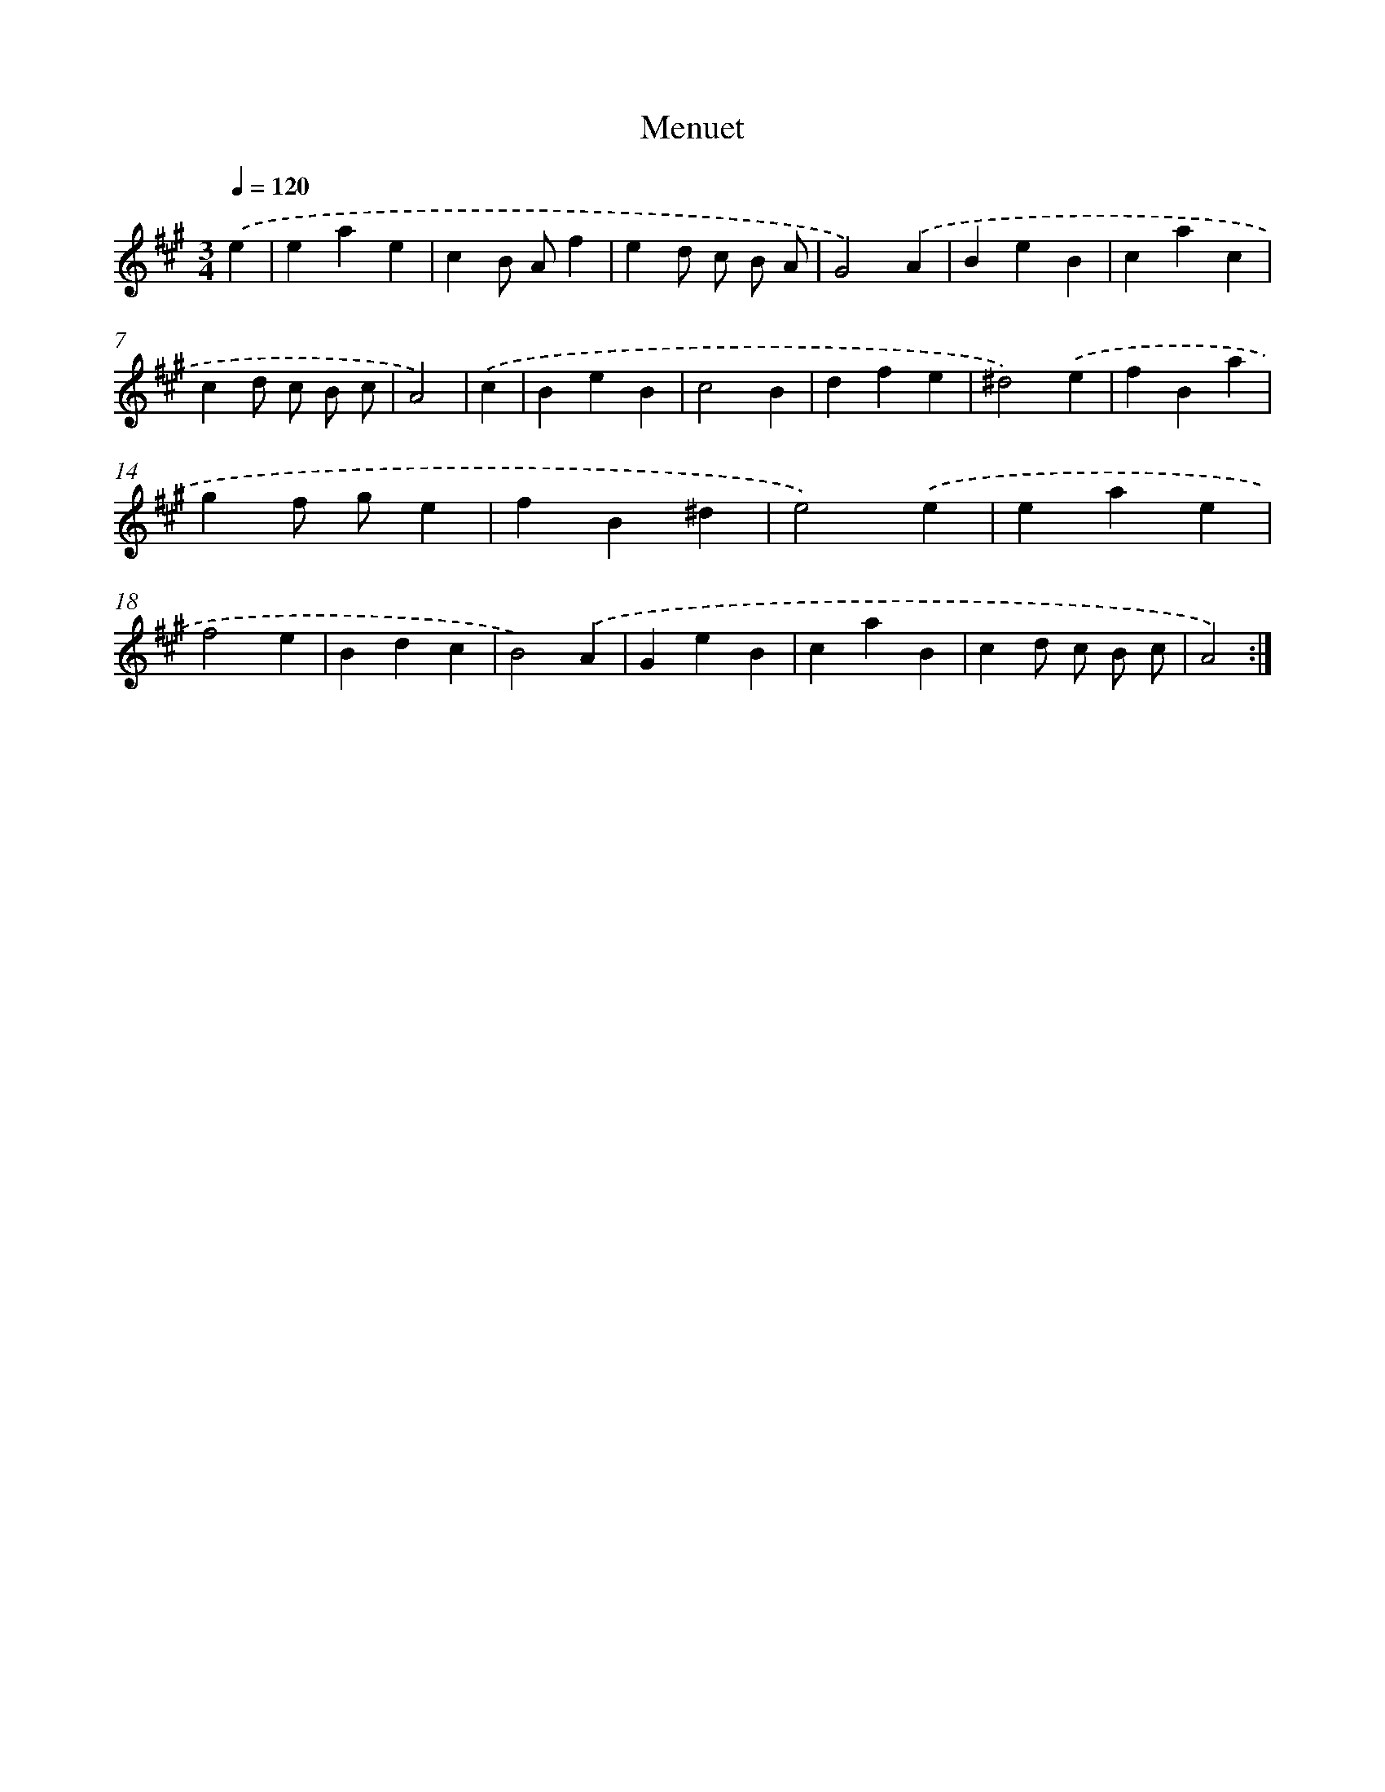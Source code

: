 X: 14425
T: Menuet
%%abc-version 2.0
%%abcx-abcm2ps-target-version 5.9.1 (29 Sep 2008)
%%abc-creator hum2abc beta
%%abcx-conversion-date 2018/11/01 14:37:44
%%humdrum-veritas 1166680244
%%humdrum-veritas-data 3159480042
%%continueall 1
%%barnumbers 0
L: 1/4
M: 3/4
Q: 1/4=120
K: A clef=treble
.('e [I:setbarnb 1]|
eae |
cB/ A/f |
ed/ c/ B/ A/ |
G2).('A |
BeB |
cac |
cd/ c/ B/ c/ |
A2) |
.('c [I:setbarnb 9]|
BeB |
c2B |
dfe |
^d2).('e |
fBa |
gf/ g/e |
fB^d |
e2).('e |
eae |
f2e |
Bdc |
B2).('A |
GeB |
caB |
cd/ c/ B/ c/ |
A2) :|]
